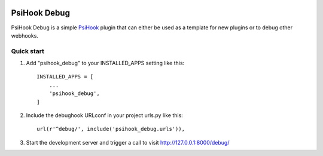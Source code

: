 .. image:: https://img.shields.io/travis/sibson/psihook-plugin-debug.svg :target: https://travis-ci.org/sibson/psihook-plugin-debug/

PsiHook Debug
===============

PsiHook Debug is a simple `PsiHook <https://github.com/sibson/psihook>`_ plugin that can either be used as a template for new plugins or to debug other webhooks. 

Quick start
-----------

1. Add "psihook_debug" to your INSTALLED_APPS setting like this::

    INSTALLED_APPS = [
        ...
        'psihook_debug',
    ]

2. Include the debughook URLconf in your project urls.py like this::

    url(r'^debug/', include('psihook_debug.urls')),

3. Start the development server and trigger a call to visit http://127.0.0.1:8000/debug/
